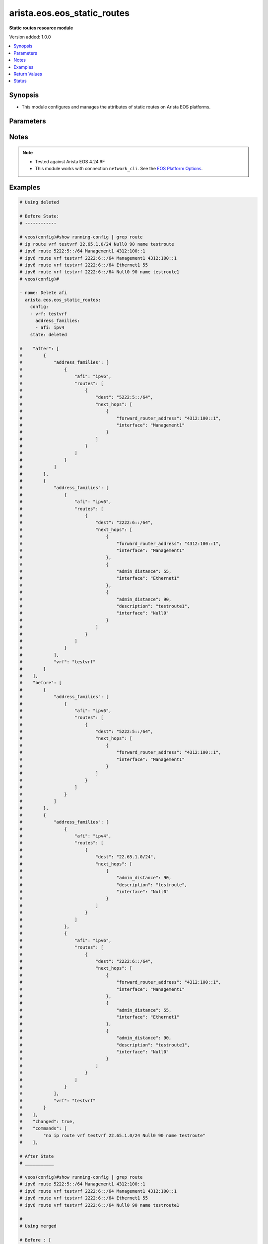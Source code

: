 .. _arista.eos.eos_static_routes_module:


****************************
arista.eos.eos_static_routes
****************************

**Static routes resource module**


Version added: 1.0.0

.. contents::
   :local:
   :depth: 1


Synopsis
--------
- This module configures and manages the attributes of static routes on Arista EOS platforms.




Parameters
----------

.. raw:: html

    <table  border=0 cellpadding=0 class="documentation-table">
        <tr>
            <th colspan="5">Parameter</th>
            <th>Choices/<font color="blue">Defaults</font></th>
            <th width="100%">Comments</th>
        </tr>
            <tr>
                <td colspan="5">
                    <div class="ansibleOptionAnchor" id="parameter-"></div>
                    <b>config</b>
                    <a class="ansibleOptionLink" href="#parameter-" title="Permalink to this option"></a>
                    <div style="font-size: small">
                        <span style="color: purple">list</span>
                         / <span style="color: purple">elements=dictionary</span>
                    </div>
                </td>
                <td>
                </td>
                <td>
                        <div>A list of configurations for static routes.</div>
                </td>
            </tr>
                                <tr>
                    <td class="elbow-placeholder"></td>
                <td colspan="4">
                    <div class="ansibleOptionAnchor" id="parameter-"></div>
                    <b>address_families</b>
                    <a class="ansibleOptionLink" href="#parameter-" title="Permalink to this option"></a>
                    <div style="font-size: small">
                        <span style="color: purple">list</span>
                         / <span style="color: purple">elements=dictionary</span>
                    </div>
                </td>
                <td>
                </td>
                <td>
                        <div>A dictionary specifying the address family to which the static route(s) belong.</div>
                </td>
            </tr>
                                <tr>
                    <td class="elbow-placeholder"></td>
                    <td class="elbow-placeholder"></td>
                <td colspan="3">
                    <div class="ansibleOptionAnchor" id="parameter-"></div>
                    <b>afi</b>
                    <a class="ansibleOptionLink" href="#parameter-" title="Permalink to this option"></a>
                    <div style="font-size: small">
                        <span style="color: purple">string</span>
                         / <span style="color: red">required</span>
                    </div>
                </td>
                <td>
                        <ul style="margin: 0; padding: 0"><b>Choices:</b>
                                    <li>ipv4</li>
                                    <li>ipv6</li>
                        </ul>
                </td>
                <td>
                        <div>Specifies the top level address family indicator.</div>
                </td>
            </tr>
            <tr>
                    <td class="elbow-placeholder"></td>
                    <td class="elbow-placeholder"></td>
                <td colspan="3">
                    <div class="ansibleOptionAnchor" id="parameter-"></div>
                    <b>routes</b>
                    <a class="ansibleOptionLink" href="#parameter-" title="Permalink to this option"></a>
                    <div style="font-size: small">
                        <span style="color: purple">list</span>
                         / <span style="color: purple">elements=dictionary</span>
                    </div>
                </td>
                <td>
                </td>
                <td>
                        <div>A dictionary that specifies the static route configurations.</div>
                </td>
            </tr>
                                <tr>
                    <td class="elbow-placeholder"></td>
                    <td class="elbow-placeholder"></td>
                    <td class="elbow-placeholder"></td>
                <td colspan="2">
                    <div class="ansibleOptionAnchor" id="parameter-"></div>
                    <b>dest</b>
                    <a class="ansibleOptionLink" href="#parameter-" title="Permalink to this option"></a>
                    <div style="font-size: small">
                        <span style="color: purple">string</span>
                         / <span style="color: red">required</span>
                    </div>
                </td>
                <td>
                </td>
                <td>
                        <div>Destination IPv4 subnet (CIDR or address-mask notation).</div>
                        <div>The address format is &lt;v4/v6 address&gt;/&lt;mask&gt; or &lt;v4/v6 address&gt; &lt;mask&gt;.</div>
                        <div>The mask is number in range 0-32 for IPv4 and in range 0-128 for IPv6.</div>
                </td>
            </tr>
            <tr>
                    <td class="elbow-placeholder"></td>
                    <td class="elbow-placeholder"></td>
                    <td class="elbow-placeholder"></td>
                <td colspan="2">
                    <div class="ansibleOptionAnchor" id="parameter-"></div>
                    <b>next_hops</b>
                    <a class="ansibleOptionLink" href="#parameter-" title="Permalink to this option"></a>
                    <div style="font-size: small">
                        <span style="color: purple">list</span>
                         / <span style="color: purple">elements=dictionary</span>
                    </div>
                </td>
                <td>
                </td>
                <td>
                        <div>Details of route to be taken.</div>
                </td>
            </tr>
                                <tr>
                    <td class="elbow-placeholder"></td>
                    <td class="elbow-placeholder"></td>
                    <td class="elbow-placeholder"></td>
                    <td class="elbow-placeholder"></td>
                <td colspan="1">
                    <div class="ansibleOptionAnchor" id="parameter-"></div>
                    <b>admin_distance</b>
                    <a class="ansibleOptionLink" href="#parameter-" title="Permalink to this option"></a>
                    <div style="font-size: small">
                        <span style="color: purple">integer</span>
                    </div>
                </td>
                <td>
                </td>
                <td>
                        <div>Preference or administrative distance of route (range 1-255).</div>
                </td>
            </tr>
            <tr>
                    <td class="elbow-placeholder"></td>
                    <td class="elbow-placeholder"></td>
                    <td class="elbow-placeholder"></td>
                    <td class="elbow-placeholder"></td>
                <td colspan="1">
                    <div class="ansibleOptionAnchor" id="parameter-"></div>
                    <b>description</b>
                    <a class="ansibleOptionLink" href="#parameter-" title="Permalink to this option"></a>
                    <div style="font-size: small">
                        <span style="color: purple">string</span>
                    </div>
                </td>
                <td>
                </td>
                <td>
                        <div>Name of the static route.</div>
                </td>
            </tr>
            <tr>
                    <td class="elbow-placeholder"></td>
                    <td class="elbow-placeholder"></td>
                    <td class="elbow-placeholder"></td>
                    <td class="elbow-placeholder"></td>
                <td colspan="1">
                    <div class="ansibleOptionAnchor" id="parameter-"></div>
                    <b>forward_router_address</b>
                    <a class="ansibleOptionLink" href="#parameter-" title="Permalink to this option"></a>
                    <div style="font-size: small">
                        <span style="color: purple">string</span>
                    </div>
                </td>
                <td>
                </td>
                <td>
                        <div>Forwarding router&#x27;s address on destination interface.</div>
                </td>
            </tr>
            <tr>
                    <td class="elbow-placeholder"></td>
                    <td class="elbow-placeholder"></td>
                    <td class="elbow-placeholder"></td>
                    <td class="elbow-placeholder"></td>
                <td colspan="1">
                    <div class="ansibleOptionAnchor" id="parameter-"></div>
                    <b>interface</b>
                    <a class="ansibleOptionLink" href="#parameter-" title="Permalink to this option"></a>
                    <div style="font-size: small">
                        <span style="color: purple">string</span>
                    </div>
                </td>
                <td>
                </td>
                <td>
                        <div>Outgoing interface to take. For anything except &#x27;null0&#x27;, then next hop IP address should also be configured.</div>
                        <div>IP address of the next hop router or</div>
                        <div>null0 Null0 interface or</div>
                        <div>ethernet e_num Ethernet interface or</div>
                        <div>loopback l_num Loopback interface or</div>
                        <div>management m_num Management interface or</div>
                        <div>port-channel p_num</div>
                        <div>vlan v_num</div>
                        <div>vxlan vx_num</div>
                        <div>Nexthop-Group  Specify nexthop group name</div>
                        <div>Tunnel  Tunnel interface</div>
                        <div>vtep  Configure VXLAN Tunnel End Points</div>
                </td>
            </tr>
            <tr>
                    <td class="elbow-placeholder"></td>
                    <td class="elbow-placeholder"></td>
                    <td class="elbow-placeholder"></td>
                    <td class="elbow-placeholder"></td>
                <td colspan="1">
                    <div class="ansibleOptionAnchor" id="parameter-"></div>
                    <b>mpls_label</b>
                    <a class="ansibleOptionLink" href="#parameter-" title="Permalink to this option"></a>
                    <div style="font-size: small">
                        <span style="color: purple">integer</span>
                    </div>
                </td>
                <td>
                </td>
                <td>
                        <div>MPLS label</div>
                </td>
            </tr>
            <tr>
                    <td class="elbow-placeholder"></td>
                    <td class="elbow-placeholder"></td>
                    <td class="elbow-placeholder"></td>
                    <td class="elbow-placeholder"></td>
                <td colspan="1">
                    <div class="ansibleOptionAnchor" id="parameter-"></div>
                    <b>nexthop_grp</b>
                    <a class="ansibleOptionLink" href="#parameter-" title="Permalink to this option"></a>
                    <div style="font-size: small">
                        <span style="color: purple">string</span>
                    </div>
                </td>
                <td>
                </td>
                <td>
                        <div>Nexthop group</div>
                </td>
            </tr>
            <tr>
                    <td class="elbow-placeholder"></td>
                    <td class="elbow-placeholder"></td>
                    <td class="elbow-placeholder"></td>
                    <td class="elbow-placeholder"></td>
                <td colspan="1">
                    <div class="ansibleOptionAnchor" id="parameter-"></div>
                    <b>tag</b>
                    <a class="ansibleOptionLink" href="#parameter-" title="Permalink to this option"></a>
                    <div style="font-size: small">
                        <span style="color: purple">integer</span>
                    </div>
                </td>
                <td>
                </td>
                <td>
                        <div>Route tag value (ranges from 0 to 4294967295).</div>
                </td>
            </tr>
            <tr>
                    <td class="elbow-placeholder"></td>
                    <td class="elbow-placeholder"></td>
                    <td class="elbow-placeholder"></td>
                    <td class="elbow-placeholder"></td>
                <td colspan="1">
                    <div class="ansibleOptionAnchor" id="parameter-"></div>
                    <b>track</b>
                    <a class="ansibleOptionLink" href="#parameter-" title="Permalink to this option"></a>
                    <div style="font-size: small">
                        <span style="color: purple">string</span>
                    </div>
                </td>
                <td>
                </td>
                <td>
                        <div>Track value (range 1 - 512). Track must already be configured on the device before adding the route.</div>
                </td>
            </tr>
            <tr>
                    <td class="elbow-placeholder"></td>
                    <td class="elbow-placeholder"></td>
                    <td class="elbow-placeholder"></td>
                    <td class="elbow-placeholder"></td>
                <td colspan="1">
                    <div class="ansibleOptionAnchor" id="parameter-"></div>
                    <b>vrf</b>
                    <a class="ansibleOptionLink" href="#parameter-" title="Permalink to this option"></a>
                    <div style="font-size: small">
                        <span style="color: purple">string</span>
                    </div>
                </td>
                <td>
                </td>
                <td>
                        <div>VRF of the destination.</div>
                </td>
            </tr>



            <tr>
                    <td class="elbow-placeholder"></td>
                <td colspan="4">
                    <div class="ansibleOptionAnchor" id="parameter-"></div>
                    <b>vrf</b>
                    <a class="ansibleOptionLink" href="#parameter-" title="Permalink to this option"></a>
                    <div style="font-size: small">
                        <span style="color: purple">string</span>
                    </div>
                </td>
                <td>
                </td>
                <td>
                        <div>The VRF to which the static route(s) belong.</div>
                </td>
            </tr>

            <tr>
                <td colspan="5">
                    <div class="ansibleOptionAnchor" id="parameter-"></div>
                    <b>running_config</b>
                    <a class="ansibleOptionLink" href="#parameter-" title="Permalink to this option"></a>
                    <div style="font-size: small">
                        <span style="color: purple">string</span>
                    </div>
                </td>
                <td>
                </td>
                <td>
                        <div>This option is used only with state <em>parsed</em>.</div>
                        <div>The value of this option should be the output received from the EOS device by executing the command <b>show running-config | grep routes</b>.</div>
                        <div>The state <em>parsed</em> reads the configuration from <code>running_config</code> option and transforms it into Ansible structured data as per the resource module&#x27;s argspec and the value is then returned in the <em>parsed</em> key within the result.</div>
                </td>
            </tr>
            <tr>
                <td colspan="5">
                    <div class="ansibleOptionAnchor" id="parameter-"></div>
                    <b>state</b>
                    <a class="ansibleOptionLink" href="#parameter-" title="Permalink to this option"></a>
                    <div style="font-size: small">
                        <span style="color: purple">string</span>
                    </div>
                </td>
                <td>
                        <ul style="margin: 0; padding: 0"><b>Choices:</b>
                                    <li>deleted</li>
                                    <li><div style="color: blue"><b>merged</b>&nbsp;&larr;</div></li>
                                    <li>overridden</li>
                                    <li>replaced</li>
                                    <li>gathered</li>
                                    <li>rendered</li>
                                    <li>parsed</li>
                        </ul>
                </td>
                <td>
                        <div>The state the configuration should be left in.</div>
                </td>
            </tr>
    </table>
    <br/>


Notes
-----

.. note::
   - Tested against Arista EOS 4.24.6F
   - This module works with connection ``network_cli``. See the `EOS Platform Options <../network/user_guide/platform_eos.html>`_.



Examples
--------

.. code-block:: yaml

    # Using deleted

    # Before State:
    # ------------

    # veos(config)#show running-config | grep route
    # ip route vrf testvrf 22.65.1.0/24 Null0 90 name testroute
    # ipv6 route 5222:5::/64 Management1 4312:100::1
    # ipv6 route vrf testvrf 2222:6::/64 Management1 4312:100::1
    # ipv6 route vrf testvrf 2222:6::/64 Ethernet1 55
    # ipv6 route vrf testvrf 2222:6::/64 Null0 90 name testroute1
    # veos(config)#

    - name: Delete afi
      arista.eos.eos_static_routes:
        config:
        - vrf: testvrf
          address_families:
          - afi: ipv4
        state: deleted

    #    "after": [
    #        {
    #            "address_families": [
    #                {
    #                    "afi": "ipv6",
    #                    "routes": [
    #                        {
    #                            "dest": "5222:5::/64",
    #                            "next_hops": [
    #                                {
    #                                    "forward_router_address": "4312:100::1",
    #                                    "interface": "Management1"
    #                                }
    #                            ]
    #                        }
    #                    ]
    #                }
    #            ]
    #        },
    #        {
    #            "address_families": [
    #                {
    #                    "afi": "ipv6",
    #                    "routes": [
    #                        {
    #                            "dest": "2222:6::/64",
    #                            "next_hops": [
    #                                {
    #                                    "forward_router_address": "4312:100::1",
    #                                    "interface": "Management1"
    #                                },
    #                                {
    #                                    "admin_distance": 55,
    #                                    "interface": "Ethernet1"
    #                                },
    #                                {
    #                                    "admin_distance": 90,
    #                                    "description": "testroute1",
    #                                    "interface": "Null0"
    #                                }
    #                            ]
    #                        }
    #                    ]
    #                }
    #            ],
    #            "vrf": "testvrf"
    #        }
    #    ],
    #    "before": [
    #        {
    #            "address_families": [
    #                {
    #                    "afi": "ipv6",
    #                    "routes": [
    #                        {
    #                            "dest": "5222:5::/64",
    #                            "next_hops": [
    #                                {
    #                                    "forward_router_address": "4312:100::1",
    #                                    "interface": "Management1"
    #                                }
    #                            ]
    #                        }
    #                    ]
    #                }
    #            ]
    #        },
    #        {
    #            "address_families": [
    #                {
    #                    "afi": "ipv4",
    #                    "routes": [
    #                        {
    #                            "dest": "22.65.1.0/24",
    #                            "next_hops": [
    #                                {
    #                                    "admin_distance": 90,
    #                                    "description": "testroute",
    #                                    "interface": "Null0"
    #                                }
    #                            ]
    #                        }
    #                    ]
    #                },
    #                {
    #                    "afi": "ipv6",
    #                    "routes": [
    #                        {
    #                            "dest": "2222:6::/64",
    #                            "next_hops": [
    #                                {
    #                                    "forward_router_address": "4312:100::1",
    #                                    "interface": "Management1"
    #                                },
    #                                {
    #                                    "admin_distance": 55,
    #                                    "interface": "Ethernet1"
    #                                },
    #                                {
    #                                    "admin_distance": 90,
    #                                    "description": "testroute1",
    #                                    "interface": "Null0"
    #                                }
    #                            ]
    #                        }
    #                    ]
    #                }
    #            ],
    #            "vrf": "testvrf"
    #        }
    #    ],
    #    "changed": true,
    #    "commands": [
    #        "no ip route vrf testvrf 22.65.1.0/24 Null0 90 name testroute"
    #    ],

    # After State
    # ___________

    # veos(config)#show running-config | grep route
    # ipv6 route 5222:5::/64 Management1 4312:100::1
    # ipv6 route vrf testvrf 2222:6::/64 Management1 4312:100::1
    # ipv6 route vrf testvrf 2222:6::/64 Ethernet1 55
    # ipv6 route vrf testvrf 2222:6::/64 Null0 90 name testroute1

    #
    # Using merged

    # Before : [
    #        {
    #            "address_families": [
    #                {
    #                    "afi": "ipv4",
    #                    "routes": [
    #                        {
    #                            "dest": "165.10.1.0/24",
    #                            "next_hops": [
    #                                {
    #                                    "admin_distance": 100,
    #                                    "interface": "Ethernet1"
    #                                }
    #                            ]
    #                        },
    #                        {
    #                            "dest": "172.17.252.0/24",
    #                            "next_hops": [
    #                                {
    #                                    "nexthop_grp": "testgroup"
    #                                }
    #                            ]
    #                        }
    #                    ]
    #                },
    #                {
    #                    "afi": "ipv6",
    #                    "routes": [
    #                        {
    #                            "dest": "5001::/64",
    #                            "next_hops": [
    #                                {
    #                                    "admin_distance": 50,
    #                                    "interface": "Ethernet1"
    #                                }
    #                            ]
    #                        }
    #                    ]
    #                }
    #            ]
    #        },
    #        {
    #            "address_families": [
    #                {
    #                    "afi": "ipv4",
    #                    "routes": [
    #                        {
    #                            "dest": "130.1.122.0/24",
    #                            "next_hops": [
    #                                {
    #                                    "interface": "Ethernet1",
    #                                    "tag": 50
    #                                }
    #                            ]
    #                        }
    #                    ]
    #                }
    #            ],
    #            "vrf": "testvrf"
    #        }
    #    ]
    #
    # Before State
    # -------------
    # veos(config)#show running-config | grep "route"
    # ip route 165.10.1.0/24 Ethernet1 100
    # ip route 172.17.252.0/24 Nexthop-Group testgroup
    # ip route vrf testvrf 130.1.122.0/24 Ethernet1 tag 50
    # ipv6 route 5001::/64 Ethernet1 50
    # veos(config)#

    - name: Merge new static route configuration
      arista.eos.eos_static_routes:
        config:
        - vrf: testvrf
          address_families:
          - afi: ipv6
            routes:
            - dest: 2211::0/64
              next_hop:
              - forward_router_address: 100:1::2
                interface: Ethernet1
        state: merged

    # After State
    # -----------

    #After [
    #        {
    #            "address_families": [
    #                {
    #                    "afi": "ipv4",
    #                    "routes": [
    #                        {
    #                            "dest": "165.10.1.0/24",
    #                            "next_hops": [
    #                                {
    #                                    "admin_distance": 100,
    #                                    "interface": "Ethernet1"
    #                                }
    #                            ]
    #                        },
    #                        {
    #                            "dest": "172.17.252.0/24",
    #                            "next_hops": [
    #                                {
    #                                    "nexthop_grp": "testgroup"
    #                                }
    #                            ]
    #                        }
    #                    ]
    #                },
    #                {
    #                    "afi": "ipv6",
    #                    "routes": [
    #                        {
    #                            "dest": "5001::/64",
    #                            "next_hops": [
    #                                {
    #                                    "admin_distance": 50,
    #                                    "interface": "Ethernet1"
    #                                }
    #                            ]
    #                        }
    #                    ]
    #                }
    #            ]
    #        },
    #        {
    #            "address_families": [
    #                {
    #                    "afi": "ipv4",
    #                    "routes": [
    #                        {
    #                            "dest": "130.1.122.0/24",
    #                            "next_hops": [
    #                                {
    #                                    "interface": "Ethernet1",
    #                                    "tag": 50
    #                                }
    #                            ]
    #                        }
    #                    ]
    #                },
    #                {
    #                    "afi": "ipv6",
    #                    "routes": [
    #                        {
    #                            "dest": "2211::0/64",
    #                            "next_hops": [
    #                                {
    #                                    "aforward_router_address": 100:1::2
    #                                    "interface": "Ethernet1"
    #                                }
    #                            ]
    #                        }
    #                    ]
    #                }

    #            ],
    #            "vrf": "testvrf"
    #        }
    #    ]
    #
    # veos(config)#show running-config | grep "route"
    # ip route 165.10.1.0/24 Ethernet1 100
    # ip route 172.17.252.0/24 Nexthop-Group testgroup
    # ip route vrf testvrf 130.1.122.0/24 Ethernet1 tag 50
    # ipv6 route 2211::/64 Ethernet1 100:1::2
    # ipv6 route 5001::/64 Ethernet1 50
    # veos(config)#


    # Using overridden


    # Before State
    # -------------

    #    "before": [
    #        {
    #            "address_families": [
    #                {
    #                    "afi": "ipv4",
    #                    "routes": [
    #                        {
    #                            "dest": "165.10.1.0/24",
    #                            "next_hops": [
    #                                {
    #                                    "admin_distance": 100,
    #                                    "interface": "Ethernet1"
    #                                }
    #                            ]
    #                        },
    #                        {
    #                            "dest": "172.17.252.0/24",
    #                            "next_hops": [
    #                                {
    #                                    "nexthop_grp": "testgroup"
    #                                }
    #                            ]
    #                        }
    #                    ]
    #                },
    #                {
    #                    "afi": "ipv6",
    #                    "routes": [
    #                        {
    #                            "dest": "5001::/64",
    #                            "next_hops": [
    #                                {
    #                                    "admin_distance": 50,
    #                                    "interface": "Ethernet1"
    #                                }
    #                            ]
    #                        }
    #                    ]
    #                }
    #            ]
    #        },
    #        {
    #            "address_families": [
    #                {
    #                    "afi": "ipv4",
    #                    "routes": [
    #                        {
    #                            "dest": "130.1.122.0/24",
    #                            "next_hops": [
    #                                {
    #                                    "interface": "Ethernet1",
    #                                    "tag": 50
    #                                }
    #                            ]
    #                        }
    #                    ]
    #                }
    #            ],
    #            "vrf": "testvrf"
    #        }
    #    ]
    # veos(config)#show running-config | grep "route"
    # ip route 165.10.1.0/24 Ethernet1 100
    # ip route 172.17.252.0/24 Nexthop-Group testgroup
    # ip route vrf testvrf 130.1.122.0/24 Ethernet1 tag 50
    # ipv6 route 5001::/64 Ethernet1 50
    # veos(config)#

    - name: Overridden static route configuration
      arista.eos.eos_static_routes:
        config:
        - address_families:
          - afi: ipv4
            routes:
            - dest: 10.2.2.0/24
              next_hop:
              - interface: Ethernet1
        state: replaced

    # After State
    # -----------

    # "after": [
    #        {
    #            "address_families": [
    #                {
    #                    "afi": "ipv4",
    #                    "routes": [
    #                        {
    #                            "dest": "10.2.2.0/24",
    #                            "next_hops": [
    #                                {
    #                                    "interface": "Ethernet1"
    #                                }
    #                            ]
    #                        }
    #                    ]
    #                }
    #            ]
    #        }
    #    ]
    # veos(config)#show running-config | grep "route"
    # ip route 10.2.2.0/24 Ethernet1
    # veos(config)#


    # Using replaced

    # Before State
    # -------------

    # ip route 10.2.2.0/24 Ethernet1
    # ip route 10.2.2.0/24 64.1.1.1 label 17 33
    # ip route 33.33.33.0/24 Nexthop-Group testgrp
    # ip route vrf testvrf 22.65.1.0/24 Null0 90 name testroute
    # ipv6 route 5222:5::/64 Management1 4312:100::1
    # ipv6 route vrf testvrf 2222:6::/64 Management1 4312:100::1
    # ipv6 route vrf testvrf 2222:6::/64 Ethernet1 55
    # ipv6 route vrf testvrf 2222:6::/64 Null0 90 name testroute1

    # [
    #        {
    #            "address_families": [
    #                {
    #                    "afi": "ipv4",
    #                    "routes": [
    #                        {
    #                            "dest": "10.2.2.0/24",
    #                            "next_hops": [
    #                                {
    #                                    "interface": "Ethernet1"
    #                                },
    #                                {
    #                                    "admin_distance": 33,
    #                                    "interface": "64.1.1.1",
    #                                    "mpls_label": 17
    #                                }
    #                            ]
    #                        },
    #                        {
    #                            "dest": "33.33.33.0/24",
    #                            "next_hops": [
    #                                {
    #                                    "nexthop_grp": "testgrp"
    #                                }
    #                            ]
    #                        }
    #                    ]
    #                },
    #                {
    #                    "afi": "ipv6",
    #                    "routes": [
    #                        {
    #                            "dest": "5222:5::/64",
    #                            "next_hops": [
    #                                {
    #                                    "forward_router_address": "4312:100::1",
    #                                    "interface": "Management1"
    #                                }
    #                            ]
    #                        }
    #                    ]
    #                }
    #            ]
    #        },
    #        {
    #            "address_families": [
    #                {
    #                    "afi": "ipv4",
    #                    "routes": [
    #                        {
    #                            "dest": "22.65.1.0/24",
    #                            "next_hops": [
    #                                {
    #                                    "admin_distance": 90,
    #                                    "description": "testroute",
    #                                    "interface": "Null0"
    #                                }
    #                            ]
    #                        }
    #                    ]
    #                },
    #                {
    #                    "afi": "ipv6",
    #                    "routes": [
    #                        {
    #                            "dest": "2222:6::/64",
    #                            "next_hops": [
    #                                {
    #                                    "forward_router_address": "4312:100::1",
    #                                    "interface": "Management1"
    #                                },
    #                                {
    #                                    "admin_distance": 90,
    #                                    "description": "testroute1",
    #                                    "interface": "Null0"
    #                                }
    #                            ]
    #                        }
    #                    ]
    #                }
    #            ],
    #            "vrf": "testvrf"
    #        }
    #    ]

    - name: Replace nexthop
      arista.eos.eos_static_routes:
        config:
        - vrf: testvrf
          address_families:
          - afi: ipv6
            routes:
            - dest: 2222:6::/64
              next_hops:
              - admin_distance: 55
                interface: Ethernet1
        state: replaced

    # After State
    # -----------

    # veos(config)#show running-config | grep route
    # ip route 10.2.2.0/24 Ethernet1
    # ip route 10.2.2.0/24 64.1.1.1 label 17 33
    # ip route 33.33.33.0/24 Nexthop-Group testgrp
    # ip route vrf testvrf 22.65.1.0/24 Null0 90 name testroute
    # ipv6 route 5222:5::/64 Management1 4312:100::1
    # ipv6 route vrf testvrf 2222:6::/64 Ethernet1 55

    # "after": [
    #        {
    #            "address_families": [
    #                {
    #                    "afi": "ipv4",
    #                    "routes": [
    #                        {
    #                            "dest": "10.2.2.0/24",
    #                            "next_hops": [
    #                                {
    #                                    "interface": "Ethernet1"
    #                                },
    #                                {
    #                                    "admin_distance": 33,
    #                                    "interface": "64.1.1.1",
    #                                    "mpls_label": 17
    #                                }
    #                            ]
    #                        },
    #                        {
    #                            "dest": "33.33.33.0/24",
    #                            "next_hops": [
    #                                {
    #                                    "nexthop_grp": "testgrp"
    #                                }
    #                            ]
    #                        }
    #                    ]
    #                },
    #                {
    #                    "afi": "ipv6",
    #                    "routes": [
    #                        {
    #                            "dest": "5222:5::/64",
    #                            "next_hops": [
    #                                {
    #                                    "forward_router_address": "4312:100::1",
    #                                    "interface": "Management1"
    #                                }
    #                            ]
    #                        }
    #                    ]
    #                }
    #            ]
    #        },
    #        {
    #            "address_families": [
    #                {
    #                    "afi": "ipv4",
    #                    "routes": [
    #                        {
    #                            "dest": "22.65.1.0/24",
    #                            "next_hops": [
    #                                {
    #                                    "admin_distance": 90,
    #                                    "description": "testroute",
    #                                    "interface": "Null0"
    #                                }
    #                            ]
    #                        }
    #                    ]
    #                },
    #                {
    #                    "afi": "ipv6",
    #                    "routes": [
    #                        {
    #                            "dest": "2222:6::/64",
    #                            "next_hops": [
    #                                {
    #                                    "admin_distance": 55,
    #                                    "interface": "Ethernet1"
    #                                }
    #                            ]
    #                        }
    #                    ]
    #                }
    #            ],
    #            "vrf": "testvrf"
    #        }
    #    ]

    # Before State
    # -------------
    # veos(config)#show running-config | grep "route"
    # ip route 165.10.1.0/24 Ethernet1 10.1.1.2 100
    # ipv6 route 5001::/64 Ethernet1
    # veos(config)#


    - name: Gather the exisitng condiguration
      arista.eos.eos_static_routes:
        state: gathered

    # returns :
    #  arista.eos.eos_static_routes:
    #    config:
    #      - address_families:
    #          - afi: ipv4
    #            routes:
    #              - dest: 165.10.1.0/24
    #                next_hop:
    #                  - forward_router_address: 10.1.1.2
    #                    interface: "Ethernet1"
    #                    admin_distance: 100
    #          - afi: ipv6
    #            routes:
    #              - dest: 5001::/64
    #                next_hop:
    #                  - interface: "Ethernet1"


    # Using rendered

    #   arista.eos.eos_static_routes:
    #    config:
    #      - address_families:
    #          - afi: ipv4
    #            routes:
    #              - dest: 165.10.1.0/24
    #                next_hop:
    #                  - forward_router_address: 10.1.1.2
    #                    interface: "Ethernet1"
    #                    admin_distance: 100
    #         - afi: ipv6
    #            routes:
    #              - dest: 5001::/64
    #                next_hop:
    #                  - interface: "Ethernet1"

    # returns:

    # ip route 165.10.1.0/24 Ethernet1 10.1.1.2 100
    # ipv6 route 5001::/64 Ethernet1



Return Values
-------------
Common return values are documented `here <https://docs.ansible.com/ansible/latest/reference_appendices/common_return_values.html#common-return-values>`_, the following are the fields unique to this module:

.. raw:: html

    <table border=0 cellpadding=0 class="documentation-table">
        <tr>
            <th colspan="1">Key</th>
            <th>Returned</th>
            <th width="100%">Description</th>
        </tr>
            <tr>
                <td colspan="1">
                    <div class="ansibleOptionAnchor" id="return-"></div>
                    <b>after</b>
                    <a class="ansibleOptionLink" href="#return-" title="Permalink to this return value"></a>
                    <div style="font-size: small">
                      <span style="color: purple">list</span>
                    </div>
                </td>
                <td>when changed</td>
                <td>
                            <div>The resulting configuration model invocation.</div>
                    <br/>
                        <div style="font-size: smaller"><b>Sample:</b></div>
                        <div style="font-size: smaller; color: blue; word-wrap: break-word; word-break: break-all;">The configuration returned will always be in the same format
     of the parameters above.</div>
                </td>
            </tr>
            <tr>
                <td colspan="1">
                    <div class="ansibleOptionAnchor" id="return-"></div>
                    <b>before</b>
                    <a class="ansibleOptionLink" href="#return-" title="Permalink to this return value"></a>
                    <div style="font-size: small">
                      <span style="color: purple">list</span>
                    </div>
                </td>
                <td>always</td>
                <td>
                            <div>The configuration prior to the model invocation.</div>
                    <br/>
                        <div style="font-size: smaller"><b>Sample:</b></div>
                        <div style="font-size: smaller; color: blue; word-wrap: break-word; word-break: break-all;">The configuration returned will always be in the same format
     of the parameters above.</div>
                </td>
            </tr>
            <tr>
                <td colspan="1">
                    <div class="ansibleOptionAnchor" id="return-"></div>
                    <b>commands</b>
                    <a class="ansibleOptionLink" href="#return-" title="Permalink to this return value"></a>
                    <div style="font-size: small">
                      <span style="color: purple">list</span>
                    </div>
                </td>
                <td>always</td>
                <td>
                            <div>The set of commands pushed to the remote device.</div>
                    <br/>
                        <div style="font-size: smaller"><b>Sample:</b></div>
                        <div style="font-size: smaller; color: blue; word-wrap: break-word; word-break: break-all;">[&#x27;ip route vrf vrf1 192.2.2.0/24 125.2.3.1 93&#x27;]</div>
                </td>
            </tr>
            <tr>
                <td colspan="1">
                    <div class="ansibleOptionAnchor" id="return-"></div>
                    <b>gathered</b>
                    <a class="ansibleOptionLink" href="#return-" title="Permalink to this return value"></a>
                    <div style="font-size: small">
                      <span style="color: purple">list</span>
                    </div>
                </td>
                <td>When <code>state</code> is <em>gathered</em></td>
                <td>
                            <div>The configuration as structured data transformed for the running configuration fetched from remote host</div>
                    <br/>
                        <div style="font-size: smaller"><b>Sample:</b></div>
                        <div style="font-size: smaller; color: blue; word-wrap: break-word; word-break: break-all;">The configuration returned will always be in the same format of the parameters above.</div>
                </td>
            </tr>
            <tr>
                <td colspan="1">
                    <div class="ansibleOptionAnchor" id="return-"></div>
                    <b>parsed</b>
                    <a class="ansibleOptionLink" href="#return-" title="Permalink to this return value"></a>
                    <div style="font-size: small">
                      <span style="color: purple">list</span>
                    </div>
                </td>
                <td>When <code>state</code> is <em>parsed</em></td>
                <td>
                            <div>The configuration as structured data transformed for the value of <code>running_config</code> option</div>
                    <br/>
                        <div style="font-size: smaller"><b>Sample:</b></div>
                        <div style="font-size: smaller; color: blue; word-wrap: break-word; word-break: break-all;">The configuration returned will always be in the same format of the parameters above.</div>
                </td>
            </tr>
            <tr>
                <td colspan="1">
                    <div class="ansibleOptionAnchor" id="return-"></div>
                    <b>rendered</b>
                    <a class="ansibleOptionLink" href="#return-" title="Permalink to this return value"></a>
                    <div style="font-size: small">
                      <span style="color: purple">list</span>
                    </div>
                </td>
                <td>When <code>state</code> is <em>rendered</em></td>
                <td>
                            <div>The set of CLI commands generated from the value in <code>config</code> option</div>
                    <br/>
                        <div style="font-size: smaller"><b>Sample:</b></div>
                        <div style="font-size: smaller; color: blue; word-wrap: break-word; word-break: break-all;">&quot;address_families&quot;: [
                        {
                            &quot;afi&quot;: &quot;ipv4&quot;,
                            &quot;routes&quot;: [
                                {
                                    &quot;dest&quot;: &quot;192.2.2.0/24&quot;,
                                    &quot;next_hops&quot;: [
                                        {
                                            &quot;admin_distance&quot;: 93,
                                            &quot;description&quot;: null,
                                            &quot;forward_router_address&quot;: null,
                                            &quot;interface&quot;: &quot;125.2.3.1&quot;,
                                            &quot;mpls_label&quot;: null,
                                            &quot;nexthop_grp&quot;: null,
                                            &quot;tag&quot;: null,
                                            &quot;track&quot;: null,
                                            &quot;vrf&quot;: null
                                        }
                                    ]
                                }
                            ]
                        }
                    ],
                    &quot;vrf&quot;: &quot;vrf1&quot;
                }
            ],
            &quot;running_config&quot;: null,
            &quot;state&quot;: &quot;rendered&quot;
        }</div>
                </td>
            </tr>
    </table>
    <br/><br/>


Status
------


Authors
~~~~~~~

- Gomathi Selvi Srinivasan (@GomathiselviS)
